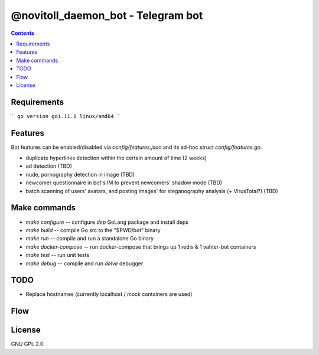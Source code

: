@novitoll_daemon_bot - Telegram bot
=====

.. contents::

Requirements
-------

```
go version go1.11.1 linux/amd64
```

Features
-------

Bot features can be enabled/disabled via `config/features.json` and its ad-hoc struct `config/features.go`.

* duplicate hyperlinks detection within the certain amount of time (2 weeks)
* ad detection (TBD)
* nude, pornography detection in image (TBD)
* newcomer questionnaire in bot's IM to prevent newcomers' shadow mode (TBD)
* batch scanning of users' avatars, and posting images' for steganography analysis (+ VirusTotal?) (TBD)

Make commands
-------
* `make configure` -- configure `dep` GoLang package and install deps
* `make build` -- compile Go src to the "$PWD/bot" binary
* `make run` -- compile and run a standalone Go binary
* `make docker-compose` -- run docker-compose that brings up 1 redis & 1 vahter-bot containers
* `make test` -- run unit tests
* `make debug` -- compile and run `delve` debugger

TODO
-------
* Replace hostnames (currently localhost / mock containers are used)

Flow
-------

.. image:: docs/flow.jpg

License
-------
GNU GPL 2.0

